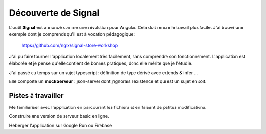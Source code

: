 Découverte de Signal
#########################
L'outil **Signal** est annoncé comme une révolution pour Angular. Cela doit rendre le travail plus facile.
J'ai trouvé une exemple dont je comprends qu'il est à vocation pédagogique :

  https://github.com/ngrx/signal-store-workshop

J'ai pu faire tourner l'application localement très facilement, sans comprendre son fonctionnement. 
L'application est élaborée et je pense qu'elle contient de bonnes pratiques, donc elle mérite que je l'étudie.

J'ai passé du temps sur un sujet typescript : définition de type dérivé avec extends & infer ...

Elle comporte un **mockServeur** : json-server dont j'ignorais l'existence et qui est un sujet en soit.

Pistes à travailler
*********************
Me familiariser avec l'application en parcourant les fichiers et en faisant de petites modifications.

Construire une version de serveur basic en ligne.

Héberger l'application sur Google Run ou Firebase



